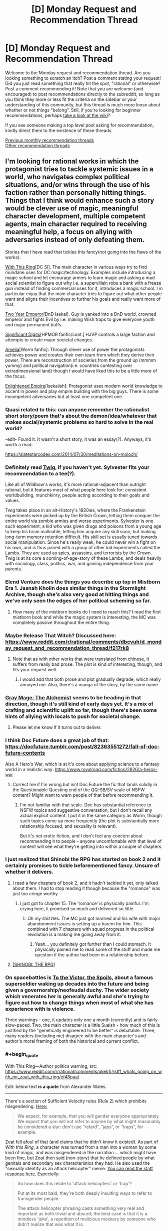 #+TITLE: [D] Monday Request and Recommendation Thread

* [D] Monday Request and Recommendation Thread
:PROPERTIES:
:Author: AutoModerator
:Score: 39
:DateUnix: 1571670279.0
:END:
Welcome to the Monday request and recommendation thread. Are you looking something to scratch an itch? Post a comment stating your request! Did you just read something that really hit the spot, "rational" or otherwise? Post a comment recommending it! Note that you are welcome (and encouraged) to post recommendations directly to the subreddit, so long as you think they more or less fit the criteria on the sidebar or your understanding of this community, but this thread is much more loose about whether or not things "belong". Still, if you're looking for beginner recommendations, perhaps [[https://www.reddit.com/r/rational/wiki][take a look at the wiki]]?

If you see someone making a top level post asking for recommendation, kindly direct them to the existence of these threads.

[[http://www.reddit.com/r/rational/wiki/monthlyrecommendation][Previous monthly recommendation threads]]\\
[[http://pastebin.com/SbME9sXy][Other recommendation threads]]


** I'm looking for rational works in which the protagonist tries to tackle systemic issues in a world, who navigates complex political situations, and/or wins through the use of his faction rather than personally hitting things. Things that I think would enhance such a story would be clever use of magic, meaningful character development, multiple competent agents, main character required to receiving meaningful help, a focus on allying with adversaries instead of only defeating them.

Stories that I have read that tickles this fancy(not going into the flaws of the works):

[[https://forum.questionablequesting.com/threads/with-this-ring-young-justice-si-story-only.8961/][With This Ring]][DC SI]. The main character in various ways try to find mundane uses for DC magic/technology. Examples include introducing a magic school and let encourage armies to learn magic and asking a mad social scientist to figure out why i.e. a supervillain robs a bank with a freeze gun instead of finding commercial uses for it, introduces a magic school. I in particular enjoy that the main character tries to figure out what other people want and aligns their incentives to further his goals and really want more of that.

[[https://www.dropbox.com/s/w6279gwfusrdcsx/The_Two_Year_Emperor.zip?dl=0][Two Year Emperor]][DnD Isekai]. Guy is yanked into a DnD world, crowned emperor and fights Evil by i.e. making Wish traps to give everyone youth and major permanent buffs.

[[http://www.anarchyishyperbole.com/p/significant-digits.html][Significant Digits]][HPMOR fanfic/cont.] HJVP controls a large faction and attempts to create major societal changes.

[[https://archiveofourown.org/works/3998737?view_full_work=true][Amelia]][Worm fanfic]: Through clever use of power the protagonists achieves power and creates their own team from which they derive their power. There are reconstruction of societies from the ground up (mmmm yummy) and political navigation(i.e. countries contesting over extradimensional land) though I would have liked this to be a little more of the focus.

[[https://www.royalroad.com/fiction/20920/enlightened-empire/][Enlightened Empire]][Isekaiish]: Protagonist uses modern world knowledge to accent in power and play empire building with the big guys. There is some incompetent adversaries but at least one competent one.
:PROPERTIES:
:Author: Sonderjye
:Score: 13
:DateUnix: 1571680964.0
:END:

*** Quasi related to this: can anyone remember the rationalist short story/poem that's about the demon/idea/whatever that makes social/systemic problems so hard to solve in the real world?

-edit- Found it. It wasn't a short story, it was an essay(?). Anyways, it's worth a read:

[[https://slatestarcodex.com/2014/07/30/meditations-on-moloch/]]
:PROPERTIES:
:Author: DangerouslyUnstable
:Score: 16
:DateUnix: 1571682738.0
:END:


*** Definitely read [[https://twigserial.wordpress.com/][Twig]], if you haven't yet. Sylvester fits your recommendation to a tee(?).

Like all of Wildbow's works, it's more rational-adjacent than outright rational, but it features most of what people here look for: consistent worldbuilding, munchkinry, people acting according to their goals and values.

Twig takes place in an alt-History's 1920ies, where the Frankenstein experiments were picked up by the British Crown, letting them conquer the entire world via zombie armies and worse experiments. Sylvester is one such experiment; a kid who was given drugs and poisons from a young age to keep his brain malleable, letting him acquire any skill soon, but making long-term memory retention difficult. His skill set is usually tuned towards social manipulation. Since he's really weak, he could never win a fight on his own, and is thus paired with a group of other kid experiments called the Lambs. They are used as spies, assassins, and terrorists by the Crown. Twig is at its core a coming-of-age-story of these Lambs, and deals heavily with sociology, class, politics, war, and gaining independence from your parents.
:PROPERTIES:
:Score: 11
:DateUnix: 1571733272.0
:END:


*** Elend Venture does the things you describe up top in Mistborn Era 1. Jasnah Kholin does similar things in the Stormlight Archive, though she's also very good at hitting things and we've only seen the edges of her political scheming so far.
:PROPERTIES:
:Author: LazarusRises
:Score: 6
:DateUnix: 1571713477.0
:END:

**** How many of the mistborn books do I need to reach this? I read the first mistborn book and while the magic system is interesting, the MC was completely passive throughout the entire thing.
:PROPERTIES:
:Author: Sonderjye
:Score: 1
:DateUnix: 1571862509.0
:END:


*** Maybe Release That Witch? Discussed here: [[https://www.reddit.com/r/rational/comments/dbcvuh/d_monday_request_and_recommendation_thread/f217rk8]]
:PROPERTIES:
:Author: ketura
:Score: 3
:DateUnix: 1571701946.0
:END:

**** Note that as with other works that were translated from chinese, it suffers from really bad prose. The plot is kind of interesting, though, and fits your request well.
:PROPERTIES:
:Author: GrizzlyTrees
:Score: 6
:DateUnix: 1571776005.0
:END:

***** I would add that both prose and plot gradually degrade, which really annoyed me. Also, there's a manga of the story, by the same name.
:PROPERTIES:
:Author: Nickless314
:Score: 2
:DateUnix: 1572034952.0
:END:


*** [[https://www.royalroad.com/fiction/27784/gray-mage-the-alchemist][Gray Mage: The Alchemist]] seems to be heading in that direction, though it's still kind of early days yet. It's a mix of crafting and scientific uplift so far, though there's been some hints of allying with locals to push for societal change.
:PROPERTIES:
:Author: IICVX
:Score: 3
:DateUnix: 1571796792.0
:END:

**** Please let me know if it turns out to deliver.
:PROPERTIES:
:Author: Sonderjye
:Score: 1
:DateUnix: 1571821618.0
:END:


*** I think Doc Future does a great job of that: [[https://docfuture.tumblr.com/post/82363551272/fall-of-doc-future-contents]]

Also A Hero's War, which is at it's core about applying science to a fantasy world in a realistic way: [[https://www.royalroad.com/fiction/2826/a-heros-war]]
:PROPERTIES:
:Author: nevinera
:Score: 5
:DateUnix: 1571713996.0
:END:

**** Correct me if I'm wrong but isnt Doc Future the fic that lands solidly in the Questionable Questing end of the QQ-SB/SV scale of NSFW content? Might want to warn people of that before recommending it.
:PROPERTIES:
:Author: kmsxkuse
:Score: 1
:DateUnix: 1571883469.0
:END:

***** I'm not familiar with that scale. Doc has substantial reference to NSFW topics and suggestive conversation, but I don't recall any actual explicit content. I put it in the same category as Worm, though such topics come up more frequently (the plot is substantially more relationship focused, and sexuality is relevant).

But it's not erotic fiction, and I don't feel any concern about recommending it to people - anyone uncomfortable with that level of content will see what they're getting into within a couple of chapters.
:PROPERTIES:
:Author: nevinera
:Score: 4
:DateUnix: 1571920603.0
:END:


*** I just realized that Shinobi the RPG has started on book 2 and it certainly promises to tickle beforementioned fancy. Unsure of whether it delivers.
:PROPERTIES:
:Author: Sonderjye
:Score: 2
:DateUnix: 1571694830.0
:END:

**** I read a few chapters of book 2, and it hadn't tackled it yet, only talked about them. I had to stop reading it though because the "romance" was just too cringe worthy.
:PROPERTIES:
:Author: TREB0R
:Score: 4
:DateUnix: 1571699967.0
:END:

***** I just got to chapter 15. The 'romance' is physically painful. I'm crying here, it promised so much and delivered so little.
:PROPERTIES:
:Author: Sonderjye
:Score: 5
:DateUnix: 1571821530.0
:END:

****** Oh my shizzles. The MC just got married and his wife with major abandonment issues is setting up a harem for him. This combined with 7 chapters with squad progress in the political revolution is a making me going away from it.
:PROPERTIES:
:Author: Sonderjye
:Score: 6
:DateUnix: 1571862375.0
:END:

******* Yeah... you definitely got further than I could stomach. It physically pained me to read some of the stuff and made me question if the author had been in a relationship before.
:PROPERTIES:
:Author: TREB0R
:Score: 4
:DateUnix: 1571891207.0
:END:


**** [[https://forums.spacebattles.com/threads/shinobi-the-rpg-act-1-naruto-si.380860/][[SHINOBI: THE RPG]]]
:PROPERTIES:
:Author: Lightwavers
:Score: 1
:DateUnix: 1572006116.0
:END:


*** On spacebattles is [[https://forums.spacebattles.com/threads/to-the-victor-the-spoils.270718/][To the Victor, the Spoils]], about a famous supersoldier waking up decades into the future and being given a governorship/neofeudal duchy. The wider society which venerates her is generally awful and she's trying to figure out how to change things when most of what she has experience with is violence.

Three warnings - one, it updates only one a month (currently) and is fairly slow-paced. Two, the main character is a little Sueish - how much of this is justified by the "genetically engineered to be better" is debatable. Three, many readers (including me) disagree with the main character's and author's moral framing of both the historical and current conflict.
:PROPERTIES:
:Author: Rustndusty2
:Score: 2
:DateUnix: 1571697171.0
:END:


*** #+begin_quote
  With This Ring---Author politics warning, src: [[https://www.reddit.com/r/rational/comments/akek1j/rstff_whats_going_on_with_mr_zoat_with_this_ring/ef48paa/]]
#+end_quote

Edit: below text *is a quote* from Alexander Wales.

--------------

There's a section of Sufficient Velocity rules (Rule 2) which prohibits misgendering. [[https://forums.sufficientvelocity.com/threads/the-rules-and-procedures-of-sufficient-velocity.40100/#post-8912695][Here:]]

#+begin_quote
  We expect, for example, that you will gender everyone appropriately. We expect that you will not refer to anyone by what might reasonably be considered a slur: don't use “retard”, “japs”, or “traps”, for example.
#+end_quote

Zoat fell afoul of that (and claims that he didn't know it existed). As part of /With this Ring/, a character was turned from a man into a woman by some kind of magic, and was misgendered in the narration ... which might have been fine, but Zoat then said (non-story) that he defined people by what genitals and secondary sex characteristics they had. He also used the "sexually identify as an attack helicopter" meme. [[https://forums.sufficientvelocity.com/posts/11965536/][You can read the staff response here.]] Especially:

#+begin_quote
  So how does this relate to 'attack helicopters' or 'trap'?

  Put at its most bald, they're both deeply insulting ways to refer to transgender people.

  The attack helicopter phrasing casts something very real and important as both trivial and absurd; the best case is that it is a mindless 'joke', a repetition of malicious mockery by someone who didn't realize that was what it is.

  But even in that best case, it serves to drive out people who have done nothing wrong and who should expect and deserve to be treated with respect and dignity. And we don't want people being driven out, so it's covered by Rule 2.
#+end_quote

Zoat wasn't banned for this, he was suspended for a day. When he came back, he proceeded to do the exact same thing that got him suspended in the first place, which got him indefinitely suspended and the thread locked.

*I would appreciate if people don't attempt to relitigate this here.*

You can read [[https://forum.questionablequesting.com/threads/with-this-ring-young-justice-si-thread-fourteen.8938/][thread 14 of /With This Ring/]] here.
:PROPERTIES:
:Author: Lightwavers
:Score: 1
:DateUnix: 1571699213.0
:END:

**** #+begin_quote
  Alexander Wales
#+end_quote

Alexander Wales is Sufficient Velocity moderator?
:PROPERTIES:
:Author: serge_cell
:Score: 3
:DateUnix: 1571729490.0
:END:

***** He's a moderator of this subreddit and a generally respectable guy.
:PROPERTIES:
:Author: JohnKeel
:Score: 6
:DateUnix: 1571744763.0
:END:


**** I'm not going to disclose my opinion on the ban or discuss it due to the request from Wales. I will say that the misgendering issue only appeared over a few chapters, most of the story is politically neutral, and while I get that authors can't be fully separated from their work I am willing to make minor compromises on my ethics to satiate my thirst for fascinating stories.
:PROPERTIES:
:Author: Sonderjye
:Score: 3
:DateUnix: 1571823434.0
:END:


**** If you don't want it to be relitigated here why bring it up at all?
:PROPERTIES:
:Author: t3tsubo
:Score: 6
:DateUnix: 1571700600.0
:END:

***** I don't care if it's religigated here. Why would you think I do?
:PROPERTIES:
:Author: Lightwavers
:Score: 5
:DateUnix: 1571700744.0
:END:

****** #+begin_quote
  I would appreciate if people don't attempt to relitigate this here.
#+end_quote

Maybe this is why?
:PROPERTIES:
:Author: Bowbreaker
:Score: 7
:DateUnix: 1571701320.0
:END:

******* It's a quote.
:PROPERTIES:
:Author: major_fox_pass
:Score: 9
:DateUnix: 1571709760.0
:END:

******** It's not marked as such. And it is bolded. Thus the confusion.
:PROPERTIES:
:Author: Bowbreaker
:Score: 13
:DateUnix: 1571741736.0
:END:


******* Why would you think I think the same as that person?
:PROPERTIES:
:Author: Lightwavers
:Score: -3
:DateUnix: 1571701391.0
:END:

******** Your block quoting confused the appearance a bit. It rather looked like that bit was your own words.
:PROPERTIES:
:Author: Iconochasm
:Score: 7
:DateUnix: 1571712148.0
:END:

********* My mistake, that has since been corrected.
:PROPERTIES:
:Author: Lightwavers
:Score: 6
:DateUnix: 1571731439.0
:END:

********** "There's a pretty easy way of differentiating between your own words and those written by someone else," he typed.
:PROPERTIES:
:Author: LazarusRises
:Score: 7
:DateUnix: 1571761008.0
:END:

*********** It becomes harder when the other person has a bunch of formatting that interferes with the standard Reddit quotation function.
:PROPERTIES:
:Author: Lightwavers
:Score: 2
:DateUnix: 1571763094.0
:END:

************ "Quotation marks, my man," he said, pointing at them.
:PROPERTIES:
:Author: LazarusRises
:Score: 5
:DateUnix: 1571765061.0
:END:

************* "That distracts from the text itself, and isn't the accepted convention on this website," they replied. "In fact, it may just confuse people even further."
:PROPERTIES:
:Author: Lightwavers
:Score: 1
:DateUnix: 1571765439.0
:END:

************** I really don't think so. One quote at the start of the quoted passage and one at the end would do wonders. Can't exactly get /more/ confusing.
:PROPERTIES:
:Author: LazarusRises
:Score: 6
:DateUnix: 1571766262.0
:END:

*************** You may have a point there. Then again, at least two people didn't notice the blindingly obvious separation and source link at the beginning, so I'm not sure that would have much of an effect.
:PROPERTIES:
:Author: Lightwavers
:Score: 1
:DateUnix: 1571766720.0
:END:


*** Your 'Enlightened Empire' link doesn't work.
:PROPERTIES:
:Author: CCC_037
:Score: 1
:DateUnix: 1571820792.0
:END:

**** Does now
:PROPERTIES:
:Author: Sonderjye
:Score: 1
:DateUnix: 1571822862.0
:END:


*** The MC of Any means necessary on SB and SV also fits this bill.
:PROPERTIES:
:Author: Trekshcool
:Score: 1
:DateUnix: 1571934107.0
:END:

**** Do you think that he's going to bail on the wormverse?
:PROPERTIES:
:Author: Sonderjye
:Score: 1
:DateUnix: 1572118379.0
:END:

***** Ya, he will probably give up on saving it but still exploit it for all its worth while it lasts by taking trips to it to get new bio upgrades or collect reverse engineered tech from his AI every once in a while.
:PROPERTIES:
:Author: Trekshcool
:Score: 1
:DateUnix: 1572486827.0
:END:


** [[https://tiraas.net/table-of-contents/][The Gods Are Bastards]] just finished book 15, and the author is taking a break for the rest of the month before he begins posting chapters for book 16. Per his end note, he anticipates two more books in the series before it's completed.

The webnovel has a somewhat-contentious presence in this sub, and I would identify it as "rational-adjacent." Motivations and goals are fairly clear for most characters, and learning and growing are key goals for the main cast. The worldbuilding is probably my favorite part besides the banter between characters, and there's a lot of politics, theology, and shifting alliances underpinning everything that happens. I've seen over time that many of the criticisms of the story are from those who read the first few books and dropped them, and a lot of those are addressed or explored later on. I also found that the characterization and writing improved over time as the author seemed to grow and develop as well. I can't guarantee it'll appeal to everyone in the sub - actually, I guarantee it WON'T appeal to everyone in this sub! - but I know it's the kind of story I've really enjoyed. And with 15 books (and basically another book of side stories) to get through and only two to go, it's not a bad time to get started!
:PROPERTIES:
:Author: AurelianoTampa
:Score: 21
:DateUnix: 1571671335.0
:END:

*** I really want to enjoy it, sort of hoping for it to scratch that Harry Potter itch, but it just drags like deadweight in many sections.

It's epic in length but not in scope. It feels like a trilogy squeezed into 16 books with random tonal changes, whole sections that feel like the trade war part of the phantom menace and everytime something interesting happens, we rush through it and focus on some minutia.

I think the main groups are the most boring to focus on while the interlude type chapters are by far the best thing, but are used too scarcely and so the many side characters don't have much depth outside as foils or plot points.

When I started skipping whole chapters since i felt they'd be boring, I realised I couldn't keep going any longer.

I vastly prefer the wandering Inn, but it too has it's problems.
:PROPERTIES:
:Author: ProfessorPhi
:Score: 11
:DateUnix: 1571711660.0
:END:


*** Yep! I _mostly_ enjoy_ it, although I've got a few issues. Seconding a few things: the world-building is on-point, characters really do develop, and not everyone here will like it.

Reliable update schedule, although I don't like it enough to read immediately on updates, I always get around to reading it eventually.
:PROPERTIES:
:Author: narfanator
:Score: 7
:DateUnix: 1571682936.0
:END:


*** #+begin_quote
  I've seen over time that many of the criticisms of the story are from those who read the first few books and dropped them, and a lot of those are addressed or explored later on.
#+end_quote

I'm the opposite. The further the story got the more I disliked it; the thieves guild becoming a Mary Sue was the biggest issue for me.
:PROPERTIES:
:Author: TheColourOfHeartache
:Score: 5
:DateUnix: 1571733418.0
:END:


** Gnomon by Nick Harkaway is not exactly rational but is certainly rationalist-adjacent. It's definitely inspired by ideas in /Godel, Escher, Bach/ and /Inception/. The plot centres around a detective working a case in a future Britain mass surveillance state that has the capability of reading people's minds. It's the sort of book that I can tell after reading I will undoubtedly revisit and reread multiple times in the future.

The prose of the book is remarkably good, and it brings up a lot of interesting ideas. The book is extremely dense and has a lot of stuff going on, and I'm sure I'll get more of it on a future reread.
:PROPERTIES:
:Author: Escapement
:Score: 8
:DateUnix: 1571682561.0
:END:

*** [[https://www.amazon.com/Gnomon-novel-Nick-Harkaway/dp/1524732087][[Gnomon: A novel]]]
:PROPERTIES:
:Author: Lightwavers
:Score: 5
:DateUnix: 1571699036.0
:END:


*** Thank you for this recommendation! Partway through right now and enjoying it very much.
:PROPERTIES:
:Author: sl236
:Score: 1
:DateUnix: 1572176409.0
:END:


** Is there some good rational zombie/postapocalypsis fiction? (or movies, or TV). About people surviving a disaster and rebuilding the civilization?
:PROPERTIES:
:Author: lumenwrites
:Score: 5
:DateUnix: 1571681008.0
:END:

*** I don't know how rational it is yet, but I just started reading [[https://www.royalroad.com/fiction/26974/apocalypse-born][Apocalypse Born]] which has the interesting conceit of being set in the first generation /after/ a system apocalypse.
:PROPERTIES:
:Author: IICVX
:Score: 4
:DateUnix: 1571714543.0
:END:

**** Thanks! Sounds interestig!
:PROPERTIES:
:Author: lumenwrites
:Score: 1
:DateUnix: 1571714780.0
:END:


** I'd like recommendations for series heavy on "adventure" or "exploration" themes.

I'm hoping for novels where a competent protagonist goes out, discovers a cool set piece (/exotic new planet), interacts with the locals, potentially overthrows a despotic king, and then continues on to the next adventure.

I think there's a bunch of old-school science fiction that would fit, and a few modern authors. I'd be happy for recommendations for either
:PROPERTIES:
:Author: best_cat
:Score: 5
:DateUnix: 1571714297.0
:END:

*** This sounds like TV serial format. Dr. Who, Star Trek...

But it's not just TV. Older adventure serials may also fit; Edgar Rice Burroughs wrote plenty of stuff using this formula (Tarzan, Pellucidar, John Carter of Mars...)

Or you could look up Alan Dean Foster's books (the Flinx series, perhaps, or Codgerspace). Or perhaps C.J. Cherryh's /Chanur/ series is more up your alley, though that's a little more into interplanetary politics.
:PROPERTIES:
:Author: CCC_037
:Score: 4
:DateUnix: 1571820667.0
:END:

**** Seconding Flinx!
:PROPERTIES:
:Author: EliezerYudkowsky
:Score: 3
:DateUnix: 1571853512.0
:END:


*** This tripped my memory for the 'stainless steel rat's old sci fi book series by Harry Harrison that I read a long time ago and liked , but is been long enough that I don't know if I should reccomend it.
:PROPERTIES:
:Author: ayrvin
:Score: 2
:DateUnix: 1571839335.0
:END:

**** I'll recommend the series. They're very entertainingly written, with a great first-person narrative voice, tight action sequences, and a lot of variety in the settings and plots.
:PROPERTIES:
:Author: vorpal_potato
:Score: 1
:DateUnix: 1571857748.0
:END:


**** [[https://www.goodreads.com/book/show/64394.The_Stainless_Steel_Rat][[The Stainless Steel Rat]]]
:PROPERTIES:
:Author: Lightwavers
:Score: 1
:DateUnix: 1572006005.0
:END:


*** You're asking for novels, but I heavily recommend the entirety of the Star Trek TV/film saga. Just google for episode guides for each specific series to skip the stinkers (unless you love the jank) and start from the beginning (Star Trek TOS).

It's exactly what you're asking for, and what I was looking for a year ago until I marathoned the entire thing. Unfortunately the novels I've tried really suck.
:PROPERTIES:
:Author: Makin-
:Score: 1
:DateUnix: 1571715348.0
:END:


*** Have you read any of the Culture series by Iain M. Banks?
:PROPERTIES:
:Author: I_Probably_Think
:Score: 1
:DateUnix: 1571783482.0
:END:

**** [[https://www.goodreads.com/series/49118-culture][[The Culture]]]
:PROPERTIES:
:Author: Lightwavers
:Score: 1
:DateUnix: 1572006035.0
:END:


** [[https://www.nature.com/articles/436150a][What's expected by us]] by Ted Chiang is probably interesting and quite relevant for many of the people in [[/r/rational]].

Why it's particularly relevant in spoiler tags: spoiler This story is particularly relevant because one major theme in a lot of rational fiction is the idea of a deadly idea. For example, CORDYCEPS and SCP stories in particular focus on that theme. However, in those stories the deadly "idea" or "meme" is usually unspecified or given a non realistic explanation. This story explores a more realistic deadly "idea" or "meme" and explains how and why society would collapse due to it. One particularly relevant quote: "People used to speculate about a thought that destroys the thinker, some unspeakable lovecraftian horror, or a Gödel sentence that crashes the human logical system"
:PROPERTIES:
:Author: lalaland11256
:Score: 6
:DateUnix: 1571680150.0
:END:

*** I never liked that story because it's really just a long version of the famous quote, "[[https://en.wikiquote.org/wiki/Isaac_Bashevis_Singer][We must believe in free will - we have no other choice]]"
:PROPERTIES:
:Author: IICVX
:Score: 2
:DateUnix: 1571714410.0
:END:


*** I don't see the appeal of free will. Why would you want to make decisions at random for no reason at all? Behaving deterministically where your choices are determined by your circumstances and the kind of person you have grown to become is much more sensible.
:PROPERTIES:
:Author: MrCogmor
:Score: 2
:DateUnix: 1571960554.0
:END:


*** I remember reading this a while ago and it reminded me a lot of one of Asimov's stories about [[https://en.wikipedia.org/wiki/Thiotimoline][Thiotimoline]].
:PROPERTIES:
:Author: Palmolive3x90g
:Score: 1
:DateUnix: 1571684648.0
:END:


*** I mean... No? How can you just accept the premise of the story? Like, if it's a circuit, then you can trivially built a paradox, no?
:PROPERTIES:
:Author: Nickless314
:Score: 1
:DateUnix: 1572034223.0
:END:


** Looking for stories that are rational (or rational-adjacent) that have some degree of romance/relationships in them. Not to be a central focus of the story. As an example, I liked how this was portrayed in Worth the Candle although the "Harem" trope in it is a bit weird, but justifiable given how meta WtC is.
:PROPERTIES:
:Author: loveleis
:Score: 3
:DateUnix: 1571673194.0
:END:

*** [[https://docfuture.tumblr.com/post/82363551272/fall-of-doc-future-contents][The Fall of Doc Future]] is perhaps *too* relationship-focused. It's more about the rational and conflict-resolution part of that than the romantic though, and many of the characters are too *strange* to identify with easily.
:PROPERTIES:
:Author: nevinera
:Score: 3
:DateUnix: 1571714180.0
:END:


*** [[https://www.royalroad.com/fiction/26116/the-eighth-warden][The Eight Warden]] might be worth a shot. It's about knight who gets kicked out of his order because he can do magic. The thing is that he doesn't control the magic, it kind of just happens subconsciously.

He ends up finding work as a caravan guard, when he comes across a women. She's actually a pickpocket with a bounty, he intends on bringing her in. His magic "flares up" and marks her somehow, linking the two of them. So instead they decide to find a way of removing the link.
:PROPERTIES:
:Author: Do_Not_Go_In_There
:Score: 2
:DateUnix: 1571678970.0
:END:

**** Thanks for the recommendation, I enjoyed this. I'll second your rec, with the caveat that the characters aren't particularly rational.
:PROPERTIES:
:Author: iftttAcct2
:Score: 1
:DateUnix: 1571728861.0
:END:


*** I dunno how closely this fits what you're looking for, but your post made me think of [[https://www.royalroad.com/fiction/20101/the-law-of-averages][Law of Averages]].
:PROPERTIES:
:Author: iftttAcct2
:Score: 1
:DateUnix: 1571685905.0
:END:


** Because I only /just/ realized the sequels came out, I'm going to recommend Michael Grant's [[https://en.wikipedia.org/wiki/Gone_(novel_series)][GONE]] series. Reading the first book of the sequel series, I'm reminded of just how seriously these books take themselves, for all that they're YA literature. The characters are teens, but the themes are adult, and for a story that's essentially just one more take on "Lord of the Flies," it's still an interesting, fresh take that also neatly slots into the intelligent-use-of-well-defined-powers genre.

Though, all of that is recommendation for the first series. I'm working through the first book in the next series, which is much more explicitly superhero v supervillain (in a way that's probably an interesting reflection about how marvel movies have influenced our culture in the interim between the great-recession influenced first series and the modern one, but that's a digression for another day). The writing quality and characterization is still excellent, not just for YA but in general (I re-read the opening to a chapter three times because it was so elegantly done), though I'm holding off on recommending it because I'm not sure yet if, having read worm (and this new series has some really suspicious similarities), reading the new series really adds anything.

Also, I'm going to rec Alicorn's [[https://archiveofourown.org/works/1118999][Radiance]], the sequel to Luminosity. Obviously it's a common rec, but specifically I'm putting it out here as someone who read Luminosity, liked it but was depressed at the ending, tried reading Radiance, dropped it, and then picked it up again years after to speed-read the whole thing in threeish days. I don't know if it's me that's changed, or just that I had enough distance from Luminosity's ending, but it Radiance was significantly more readable this time around. So if you're in a similar position as I was, check it out.
:PROPERTIES:
:Author: GaBeRockKing
:Score: 3
:DateUnix: 1571695676.0
:END:


** I'm currently addicted to that Left Behind quest that was linked here a week or two ago. I find myself /really/ wishing I could have gotten involved before it was over, to be a relentless voice for MOAR ECO and, you know, not petulantly pissing off the petty, vengeful and near-omnipotent Deity.

So... ya'll got any more of them lore-rich logistics quests? Either ongoing or completed works for me.
:PROPERTIES:
:Author: Iconochasm
:Score: 3
:DateUnix: 1571712401.0
:END:

*** Perhaps [[https://thefifthdefiance.com/][Regime Quest]]?
:PROPERTIES:
:Author: CCC_037
:Score: 2
:DateUnix: 1571820394.0
:END:


** I'm 23 episodes into Gundam Wing, and while I feel an obligation to continue it to the end, I'm not sure I would say I strongly endorse it.

I've seen Zeta Gundam, and will probably watch Double Zeta after finishing Wing just to wrap up my knowledge of the Universal Century timeline.

Are there Gundam mangas that are considered good in the scanlation? Most of my interaction with the fandom has been the various videos. I enjoyed 08th MS Team, 0083, Iron-Blooded Orphans, 0080, the recent Red Comet OVA, and G Gundam.

Are there other "Mechs exist for a reason other than rule of cool" shows that are recommended? I found Star Driver, Promare, Gurren Lagann, and Gunbuster/Diebuster to be good, but never got into Gundam 00 or Gundam SEED.
:PROPERTIES:
:Author: boomfarmer
:Score: 2
:DateUnix: 1571701512.0
:END:

*** Have you tried Code Geas? I think it is a good fit since the mechs are a means to an end (and the mechs are cool)
:PROPERTIES:
:Author: PINIPF
:Score: 6
:DateUnix: 1571716224.0
:END:

**** I may have to retry Code Geass, but the last time I watched it I didn't enjoy how much stuff happened offscreen. "We're a small group of nobodies living in a van" became "we have wealthy donors who send us free mechs and trained soldiers" in the gap between episodes, as I recall.
:PROPERTIES:
:Author: boomfarmer
:Score: 5
:DateUnix: 1571747974.0
:END:


**** I may have to retry Code Geass, but the last time I watched it I didn't enjoy how much stuff happened offscreen. "We're a small group of nobodies living in a van" became "we have wealthy donors who send us free mechs and trained soldiers" in the gap between episodes, as I recall.
:PROPERTIES:
:Author: boomfarmer
:Score: 1
:DateUnix: 1571748050.0
:END:


*** I liked Gundam 00 the most out of the few I watched, though I'm not sure if that's just rose colored glasses from my teen years.
:PROPERTIES:
:Author: t3tsubo
:Score: 1
:DateUnix: 1571929288.0
:END:


** I am looking for a /"Government agency fighting aliens/supernatural threats"/ stories. Inspiration came from the XCOM(2) game . XCOM is the local area 51 that firstly fights against aliens as they invade, and then guerilla war when they've taken over. The themes I enjoy the most:

- how the XCOM researches aliens, and adapts their technology for their use.
- the competency and working together as organization feel - most non-player characters are stereotypical specialists in their field - there is a gritty workaholic chief military officer, strict chief scientist and younger, more enthusiastic chief engineer.
- going on missions - XCOM gains intelligence on aliens, finds what they are up to and then dispatches squad of soldiers to deal with it.

Rational take on this scenario would be really interesting, but if you happen to know anything else that fits, please tell!).Some things that I've already found - *Laundry files* (but it's not too serious), *Hellboy* - for the squad missions feel, *Rook* - I think there is too much of mystery there. I am also thinking about [[https://www.goodreads.com/book/show/22171697-fear-the-sky#][Fear the sky]] and [[https://www.goodreads.com/book/show/360929.Area_51][Area 51]].
:PROPERTIES:
:Author: TheSmokingGnu22
:Score: 2
:DateUnix: 1571772776.0
:END:

*** [deleted]
:PROPERTIES:
:Score: 2
:DateUnix: 1571773376.0
:END:

**** Oh, I know about SCP, but I was afraid of delving into it. Mostly because I ha hard time determining what it is exactly. Are those actually stories? Looking at the closest thing at [[http://www.scp-wiki.net/][http://www.scp-wiki.net]] it looks like it's just descriptions/classification of SCP objects. It gives you an impression of role-playing, as opposed to a well defined fiction story.

Also, seems like this is a compilation of a lot of works by a lot of (mostly amateur) authors. Is there any coherent main story arc?
:PROPERTIES:
:Author: TheSmokingGnu22
:Score: 1
:DateUnix: 1571774304.0
:END:

***** The Antimimetics Division stories by qntm are very good.
:PROPERTIES:
:Author: boomfarmer
:Score: 4
:DateUnix: 1571838874.0
:END:

****** [[http://www.scp-wiki.net/antimemetics-division-hub][[Antimemetics Division Hub]]]
:PROPERTIES:
:Author: Lightwavers
:Score: 1
:DateUnix: 1572005777.0
:END:


*** There is a fanfic of exactly what you're looking for on SB. It's basically Xcom but what if the aliens landed in the mid Victorian era. I'll try to find it but it's not very popular (aka not worm) so its buried in the forum pages despite having been updated in the last week.
:PROPERTIES:
:Author: kmsxkuse
:Score: 1
:DateUnix: 1571883897.0
:END:


** I'm looking for some superhero stories. I don't really want any graphic novels, more just in novel or web serial form. I have read Worm so no need to recommend that one. I don't mind if it is rational or not.
:PROPERTIES:
:Author: TREB0R
:Score: 1
:DateUnix: 1571676731.0
:END:

*** See my post for some suggestions. Metropolitan man. Shadows of the limelight(ish). Delphic. There was recent thread with a few lex luthor fanfics.
:PROPERTIES:
:Author: Sonderjye
:Score: 3
:DateUnix: 1571681235.0
:END:

**** [[https://www.fanfiction.net/s/10360716/1/The-Metropolitan-Man][[The Metropolitan Man]]]\\
[[http://alexanderwales.com/shadows/][[Shadows of the Limelight]]]
:PROPERTIES:
:Author: Lightwavers
:Score: 5
:DateUnix: 1571699005.0
:END:


*** [[https://www.royalroad.com/fiction/14016/not-all-heroes][Not All Heroes]] by Rhodeworks. It's more of a dystopian future kind of story. Turns out people getting superpowers doesn't automatically make them Good Guys, though it does lead to a lot of collateral damage.

[[https://en.wikipedia.org/wiki/The_Reckoners][The Reckoners]] is also pretty good. It's kind of like Ocean's Eleven, but with psychotic superheroes as the enemy. The heroes role is kind of flipped: people get superpowers, but the more they use it the more it drives them insane, so it's up to normal, non-powered people to beat them by outsmarting them.
:PROPERTIES:
:Author: Do_Not_Go_In_There
:Score: 3
:DateUnix: 1571679119.0
:END:


*** Aside from stuff others have already recommended,

[[https://banter-latte.com/portfolio/interviewing-leather/][Interviewing Leather]]. It's rather short, and features no teenagers, but is an interesting exploration of that dynamic - it's focused on a reporter interviewing a supervillain. Generally very good. Is complete, and novel-length.

[[http://inmydaydreams.com/][Legion of Nothing]] is not rational at all, generally very /light/ in terms of tone, and plays superheroes straight (complete with Ancients technology and Alien Interference), but otherwise is well-written and its characters behave logically and rationally. Is also an ongoing serial.

[[https://villainousintent.wordpress.com/][World Domination in Retrospect]] is what a traditional superhero setting might look like from the perspective of a crazy villain. It's /very/ off-the-rails - but maybe worth a try.
:PROPERTIES:
:Author: GreenCloakGuy
:Score: 2
:DateUnix: 1571857835.0
:END:


*** In a slightly related question, does anyone have any rational, rational-adjacent, or low-idiot-ball fiction in comic form?

I really enjoyed the Sandman comics.
:PROPERTIES:
:Author: Dent7777
:Score: 1
:DateUnix: 1571680761.0
:END:


*** Doc Future: [[https://docfuture.tumblr.com/post/82363551272/fall-of-doc-future-contents]]
:PROPERTIES:
:Author: nevinera
:Score: 1
:DateUnix: 1571755812.0
:END:


*** [[https://forum.questionablequesting.com/threads/with-this-ring-young-justice-si-story-only.8961/][With This Ring]]
:PROPERTIES:
:Author: CCC_037
:Score: 1
:DateUnix: 1571820115.0
:END:


** I'm not sure if there's a real genre name for what I'm looking for already, but I think of them as "societal bootstrapping" stories - stories where a rational character comes in from somewhere with a scientific tradition and realistically uplifts a whole society/kingdom/world. The only ones I'm aware of so far is "A Hero's War", and maybe "Island in the Sea of Time" or debatably HP:MoR.
:PROPERTIES:
:Author: nevinera
:Score: 1
:DateUnix: 1571714436.0
:END:

*** Check out this [[https://www.reddit.com/r/rational/comments/csib4y/d_monday_request_and_recommendation_thread/exgl108/][post]] and it's replies (including my own) for some more ideas. I'm assuming you've searched around online for uplift stories, in general?
:PROPERTIES:
:Author: iftttAcct2
:Score: 2
:DateUnix: 1571793298.0
:END:

**** I had initially thought 'uplift' was a good description for what I was looking for, but the term is already in use to describe stories about adding intelligence to species: [[https://en.wikipedia.org/wiki/Uplift_(science_fiction][https://en.wikipedia.org/wiki/Uplift_(science_fiction)]]). A cursory search on the term didn't find what I was looking for at all, but it's possible that people are using that word for this too, and it's just swamped by references to the Brin series?

I enjoyed Arithmancer, and I'm interested in Safehold especially, but I'll probably give all of those suggestions a shot :-)
:PROPERTIES:
:Author: nevinera
:Score: 1
:DateUnix: 1571834127.0
:END:


*** (Since you mentioned "Island in the Sea of Time", I am including stories of technological uplift initiated by a group of people.)

Some of the better known classic examples:

- Mark Twain, [[http://www.isfdb.org/cgi-bin/title.cgi?2201][A Connecticut Yankee in King Arthur's Court]], [[https://en.wikipedia.org/wiki/A_Connecticut_Yankee_in_King_Arthur%27s_Court][Wikipedia]] (1889) -- a modern human goes back in time and rebuilds civilization
- L. Sprague de Camp, [[http://www.isfdb.org/cgi-bin/pe.cgi?25655][Lest Darkness Fall]] (1939-1941), [[https://en.wikipedia.org/wiki/Lest_Darkness_Fall][Wikipedia]] -- a modern human goes back in time and rebuilds civilization
- H. Beam Piper, [[http://www.isfdb.org/cgi-bin/pe.cgi?12411][Lord Kalvan of Otherwhen]] (1964-1965), [[https://en.wikipedia.org/wiki/Lord_Kalvan_of_Otherwhen][Wikipedia]] later continued by John F. Carr, Roland J. Green and now Wolfgang Diehr -- a modern human is transported to a parallel world and helps it progress

More recent examples include:

- William R. Forstchen's [[http://www.isfdb.org/cgi-bin/pe.cgi?3491][The Lost Regiment]] series, [[https://en.wikipedia.org/wiki/The_Lost_Regiment][Wikipedia]] -- on a distant planet, multiple transportees from other planets (including Earth) compete and cooperate, which sometimes results in technological progression
- Eric Flint's [[http://www.isfdb.org/cgi-bin/pe.cgi?25194][Assiti Shards Universe]], especially its "163x" branch -- modern humans go back in time and rebuild civilization
- Adrian Tchaikovsky's [[http://www.isfdb.org/cgi-bin/pe.cgi?51315][Children of Time]] series -- spiders progress on a distant planet [the character who originally helps them progress is not exactly rational, though]
- Olan Thorensen's [[http://www.isfdb.org/cgi-bin/pe.cgi?48207][Destiny's Crucible]] series -- a modern Earthling uplifts another planet
:PROPERTIES:
:Author: ahasuerus_isfdb
:Score: 2
:DateUnix: 1571943276.0
:END:

**** You are awesome! Thanks for this list :-D
:PROPERTIES:
:Author: nevinera
:Score: 2
:DateUnix: 1571966708.0
:END:


*** Lol I was going to suggest both a hero's war and hpmor. Sandersons Mistborn has some but it's not great and only rational in the magic system. Sandersons Stormlight Archives has an evolving political climate and some changing rules which are much better handled than Mistborn.
:PROPERTIES:
:Author: Retbull
:Score: 1
:DateUnix: 1571723144.0
:END:

**** I found the characters (especially in Stormlight) to be bordering on caricatures. Which isn't a dealbreaker (I actually enjoyed both series, I've read almost everything of his), but definitely pushes it well out of rational territory for me.
:PROPERTIES:
:Author: nevinera
:Score: 2
:DateUnix: 1571755548.0
:END:

***** [deleted]
:PROPERTIES:
:Score: 1
:DateUnix: 1571769930.0
:END:

****** It's been five years, so not really - I just remember being incredibly bothered by it. I think Shallan was the biggest standout to me; Sanderson has real trouble writing from points of view that are sufficiently different from his.
:PROPERTIES:
:Author: nevinera
:Score: 1
:DateUnix: 1571771906.0
:END:


**** [[https://www.fictionpress.com/s/3238329/1/A-Hero-s-War][[A Hero's War]]] (Low Quality)\\
[[http://www.hpmor.com/][[Harry Potter and the Methods of Rationality]]]\\
[[https://www.amazon.com/Mistborn-Final-Empire-Book-No/dp/0765350386][[Mistborn]]]\\
[[https://www.amazon.com/gp/product/B074CBP9DY/][[The Stormlight Archive]]]
:PROPERTIES:
:Author: Lightwavers
:Score: 1
:DateUnix: 1572005964.0
:END:


*** Vinge's A Fire Upon the Deep has a subplot about this, though there is also a lot of other stuff going on.
:PROPERTIES:
:Author: conradin6622
:Score: 1
:DateUnix: 1571990511.0
:END:

**** [[https://www.amazon.com/Fire-Upon-Deep-Zones-Thought-ebook/dp/B000FBJAGO][[A Fire Upon The Deep]]]
:PROPERTIES:
:Author: Lightwavers
:Score: 1
:DateUnix: 1572005883.0
:END:


*** [[https://www.fictionpress.com/s/3238329/1/A-Hero-s-War][[A Hero's War]]] (Low Quality)\\
[[https://www.amazon.com/Island-Sea-Time-S-Stirling/dp/0451456750][[Island in the Sea of Time]]]\\
[[http://www.hpmor.com/][[Harry Potter and the Methods of Rationality]]]
:PROPERTIES:
:Author: Lightwavers
:Score: 1
:DateUnix: 1572005859.0
:END:


** It is perhaps too late to make this request and I might need to make it again in the next thread but I saw the newest Men in Black recently and it occured to me that I would love to read about how you realistically could keep the knowledge of a radically different parallel society secret. Does anyone know a rat!Men In Black or similar?
:PROPERTIES:
:Author: Sonderjye
:Score: 1
:DateUnix: 1572120163.0
:END:
